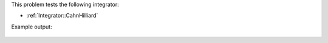 

This problem tests the following integrator:

* :ref:`Integrator::CahnHilliard`


Example output:

.. figure:: ../../../tests/CahnHilliard/reference/movie.gif
   :scale: 100%
   :align: center



